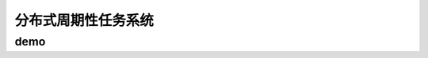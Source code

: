 ==========================================
分布式周期性任务系统
==========================================

demo
==========================================

